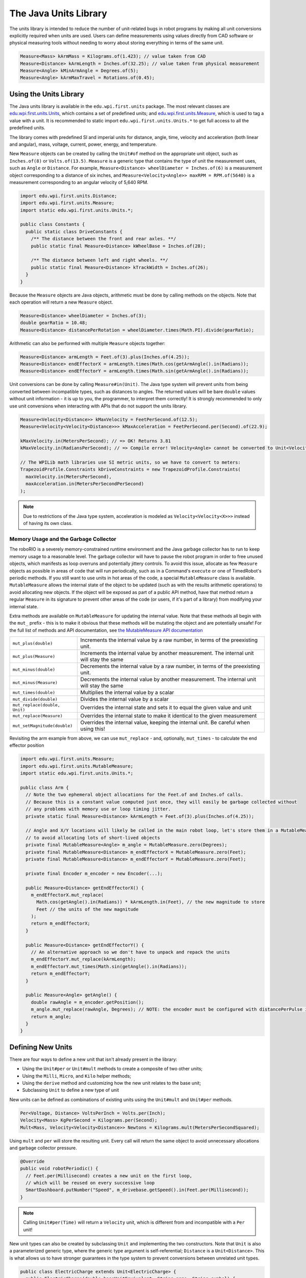 The Java Units Library
======================

The units library is intended to reduce the number of unit-related bugs in robot programs by making all unit conversions explicitly required when units are used. Users can define measurements using values directly from CAD software or physical measuring tools without needing to worry about storing everything in terms of the same unit.

.. code-block:: java

   Measure<Mass> kArmMass = Kilograms.of(1.423); // value taken from CAD
   Measure<Distance> kArmLength = Inches.of(32.25); // value taken from physical measurement
   Measure<Angle> kMinArmAngle = Degrees.of(5);
   Measure<Angle> kArmMaxTravel = Rotations.of(0.45);

Using the Units Library
-----------------------

The Java units library is available in the ``edu.wpi.first.units`` package. The most relevant classes are `edu.wpi.first.units.Units <https://github.wpilib.org/allwpilib/docs/development/java/edu/wpi/first/units/Units.html>`__, which contains a set of predefined units; and `edu.wpi.first.units.Measure <https://github.wpilib.org/allwpilib/docs/development/java/edu/wpi/first/units/Measure.html>`__, which is used to tag a value with a unit. It is recommended to static import ``edu.wpi.first.units.Units.*`` to get full access to all the predefined units.

The library comes with predefined SI and imperial units for distance, angle, time, velocity and acceleration (both linear and angular), mass, voltage, current, power, energy, and temperature.

New ``Measure`` objects can be created by calling the ``Unit#of`` method on the appropriate unit object, such as ``Inches.of(8)`` or ``Volts.of(13.5)``.
``Measure`` is a generic type that contains the type of unit the measurement uses, such as ``Angle`` or ``Distance``. For example, ``Measure<Distance> wheelDiameter = Inches.of(6)`` is a measurement object corresponding to a distance of six inches, and ``Measure<Velocity<Angle>> maxRPM = RPM.of(5640)`` is a measurement corresponding to an angular velocity of 5,640 RPM.

.. code-block:: java

   import edu.wpi.first.units.Distance;
   import edu.wpi.first.units.Measure;
   import static edu.wpi.first.units.Units.*;

   public class Constants {
     public static class DriveConstants {
       /** The distance between the front and rear axles. **/
       public static final Measure<Distance> kWheelBase = Inches.of(28);

       /** The distance between left and right wheels. **/
       public static final Measure<Distance> kTrackWidth = Inches.of(26);
     }
   }

Because the ``Measure`` objects are Java objects, arithmetic must be done by calling methods on the objects. Note that each operation will return a new ``Measure`` object.

.. code-block:: java

   Measure<Distance> wheelDiameter = Inches.of(3);
   double gearRatio = 10.48;
   Measure<Distance> distancePerRotation = wheelDiameter.times(Math.PI).divide(gearRatio);

Arithmetic can also be performed with multiple ``Measure`` objects together:

.. code-block:: java

   Measure<Distance> armLength = Feet.of(3).plus(Inches.of(4.25));
   Measure<Distance> endEffectorX = armLength.times(Math.cos(getArmAngle().in(Radians));
   Measure<Distance> endEffectorY = armLength.times(Math.sin(getArmAngle().in(Radians));

Unit conversions can be done by calling ``Measure#in(Unit)``. The Java type system will prevent units from being converted between incompatible types, such as distances to angles. The returned values will be bare ``double`` values without unit information - it is up to you, the programmer, to interpret them correctly! It is strongly recommended to only use unit conversions when interacting with APIs that do not support the units library.

.. code-block:: java

   Measure<Velocity<Distance>> kMaxVelocity = FeetPerSecond.of(12.5);
   Measure<Velocity<Velocity<Distance>>> kMaxAcceleration = FeetPerSecond.per(Second).of(22.9);

   kMaxVelocity.in(MetersPerSecond); // => OK! Returns 3.81
   kMaxVelocity.in(RadiansPerSecond); // => Compile error! Velocity<Angle> cannot be converted to Unit<Velocity<Distance>>

   // The WPILib math libraries use SI metric units, so we have to convert to meters:
   TrapezoidProfile.Constraints kDriveConstraints = new TrapezoidProfile.Constraints(
     maxVelocity.in(MetersPerSecond),
     maxAcceleration.in(MetersPerSecondPerSecond)
   );

.. note:: Due to restrictions of the Java type system, acceleration is modeled as ``Velocity<Velocity<X>>>`` instead of having its own class.

Memory Usage and the Garbage Collector
^^^^^^^^^^^^^^^^^^^^^^^^^^^^^^^^^^^^^^

The roboRIO is a severely memory-constrained runtime environment and the Java garbage collector has to run to keep memory usage to a reasonable level. The garbage collector will have to pause the robot program in order to free unused objects, which manifests as loop overruns and potentially jittery controls. To avoid this issue, allocate as few ``Measure`` objects as possible in areas of code that will run periodically, such as in a Command's ``execute`` or one of TimedRobot's periodic methods.
If you still want to use units in hot areas of the code, a special ``MutableMeasure`` class is available. ``MutableMeasure`` allows the internal state of the object to be updated (such as with the results arithmetic operations) to avoid allocating new objects. If the object will be exposed as part of a public API method, have that method return a regular ``Measure`` in its signature to prevent other areas of the code (or users, if it's part of a library) from modifying your internal state.

Extra methods are available on ``MutableMeasure`` for updating the internal value. Note that these methods all begin with the ``mut_`` prefix - this is to make it obvious that these methods will be mutating the object and are potentially unsafe!
For the full list of methods and API documentation, see `the MutableMeasure API documentation <https://github.wpilib.org/allwpilib/docs/development/java/edu/wpi/first/units/MutableMeasure.html>`__

+-------------------------------+--------------------------------------------------------------------------------------------+
| ``mut_plus(double)``          | Increments the internal value by a raw number, in terms of the preexisting unit.           |
+-------------------------------+--------------------------------------------------------------------------------------------+
| ``mut_plus(Measure)``         | Increments the internal value by another measurement. The internal unit will stay the same |
+-------------------------------+--------------------------------------------------------------------------------------------+
| ``mut_minus(double)``         | Decrements the internal value by a raw number, in terms of the preexisting unit.           |
+-------------------------------+--------------------------------------------------------------------------------------------+
| ``mut_minus(Measure)``        | Decrements the internal value by another measurement. The internal unit will stay the same |
+-------------------------------+--------------------------------------------------------------------------------------------+
| ``mut_times(double)``         | Multiplies the internal value by a scalar                                                  |
+-------------------------------+--------------------------------------------------------------------------------------------+
| ``mut_divide(double)``        | Divides the internal value by a scalar                                                     |
+-------------------------------+--------------------------------------------------------------------------------------------+
| ``mut_replace(double, Unit)`` | Overrides the internal state and sets it to equal the given value and unit                 |
+-------------------------------+--------------------------------------------------------------------------------------------+
| ``mut_replace(Measure)``      | Overrides the internal state to make it identical to the given measurement                 |
+-------------------------------+--------------------------------------------------------------------------------------------+
| ``mut_setMagnitude(double)``  | Overrides the internal value, keeping the internal unit. Be careful when using this!       |
+-------------------------------+--------------------------------------------------------------------------------------------+

Revisiting the arm example from above, we can use ``mut_replace`` - and, optionally, ``mut_times`` - to calculate the end effector position

.. code-block:: java

   import edu.wpi.first.units.Measure;
   import edu.wpi.first.units.MutableMeasure;
   import static edu.wpi.first.units.Units.*;

   public class Arm {
     // Note the two ephemeral object allocations for the Feet.of and Inches.of calls.
     // Because this is a constant value computed just once, they will easily be garbage collected without
     // any problems with memory use or loop timing jitter.
     private static final Measure<Distance> kArmLength = Feet.of(3).plus(Inches.of(4.25));

     // Angle and X/Y locations will likely be called in the main robot loop, let's store them in a MutableMeasure
     // to avoid allocating lots of short-lived objects
     private final MutableMeasure<Angle> m_angle = MutableMeasure.zero(Degrees);
     private final MutableMeasure<Distance> m_endEffectorX = MutableMeasure.zero(Feet);
     private final MutableMeasure<Distance> m_endEffectorY = MutableMeasure.zero(Feet);

     private final Encoder m_encoder = new Encoder(...);

     public Measure<Distance> getEndEffectorX() {
       m_endEffectorX.mut_replace(
         Math.cos(getAngle().in(Radians)) * kArmLength.in(Feet), // the new magnitude to store
         Feet // the units of the new magnitude
       );
       return m_endEffectorX;
     }

     public Measure<Distance> getEndEffectorY() {
       // An alternative approach so we don't have to unpack and repack the units
       m_endEffectorY.mut_replace(kArmLength);
       m_endEffectorY.mut_times(Math.sin(getAngle().in(Radians));
       return m_endEffectorY;
     }

     public Measure<Angle> getAngle() {
       double rawAngle = m_encoder.getPosition();
       m_angle.mut_replace(rawAngle, Degrees); // NOTE: the encoder must be configured with distancePerPulse in terms of degrees!
       return m_angle;
     }
   }

Defining New Units
------------------

There are four ways to define a new unit that isn't already present in the library:

- Using the ``Unit#per`` or ``Unit#mult`` methods to create a composite of two other units;
- Using the ``Milli``, ``Micro``, and ``Kilo`` helper methods;
- Using the ``derive`` method and customizing how the new unit relates to the base unit;
- Subclassing ``Unit`` to define a new type of unit

New units can be defined as combinations of existing units using the ``Unit#mult`` and ``Unit#per`` methods.

.. code-block:: java

   Per<Voltage, Distance> VoltsPerInch = Volts.per(Inch);
   Velocity<Mass> KgPerSecond = Kilograms.per(Second);
   Mult<Mass, Velocity<Velocity<Distance>> Newtons = Kilograms.mult(MetersPerSecondSquared);

Using ``mult`` and ``per`` will store the resulting unit. Every call will return the same object to avoid unnecessary allocations and garbage collector pressure.

.. code-block:: java

   @Override
   public void robotPeriodic() {
     // Feet.per(Millisecond) creates a new unit on the first loop,
     // which will be reused on every successive loop
     SmartDashboard.putNumber("Speed", m_drivebase.getSpeed().in(Feet.per(Millisecond));
   }

.. note:: Calling ``Unit#per(Time)`` will return a ``Velocity`` unit, which is different from and incompatible with a ``Per`` unit!

New unit types can also be created by subclassing ``Unit`` and implementing the two constructors. Note that ``Unit`` is also a parameterized generic type, where the generic type argument is self-referential; ``Distance`` is a ``Unit<Distance>``. This is what allows us to have stronger guarantees in the type system to prevent conversions between unrelated unit types.

.. code-block:: java

   public class ElectricCharge extends Unit<ElectricCharge> {
     public ElectricCharge(double baseUnitEquivalent, String name, String symbol) {
       super(ElectricCharge.class, baseUnitEquivalent, name, symbol);
     }

     // required for derivation with Milli, Kilo, etc.
     public ElectricCharge(UnaryFunction toBaseConverter, UnaryFunction fromBaseConverter, String name, String symbol) {
        super(ElectricCharge.class, toBaseConverter, fromBaseConverter, name, symbol);
     }
   }

   public static final ElectricCharge Coulomb = new ElectricCharge(1, "Coulomb", "C");
   public static final ElectricCharge ElectronCharge = new ElectricCharge(1.60217646e-19, "Electron Charge", "e");
   public static final ElectricCharge AmpHour = new ElectricCharge(3600, "Amp Hour", "Ah");
   public static final ElectricCharge MilliampHour = Milli(AmpHour);
